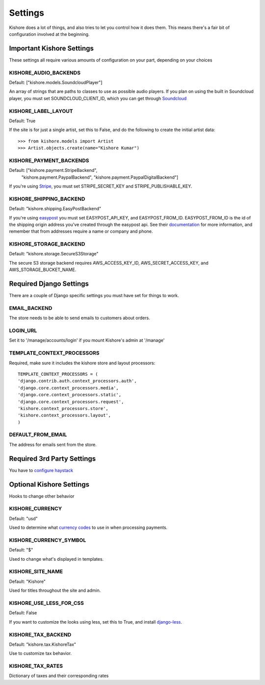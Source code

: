 Settings
========

Kishore does a lot of things, and also tries to let you control how it does them.  This means there's
a fair bit of configuration involved at the beginning.

Important Kishore Settings
--------------------------

These settings all require various amounts of configuration on your part, depending on your choices

KISHORE_AUDIO_BACKENDS
~~~~~~~~~~~~~~~~~~~~~~

Default: ["kishore.models.SoundcloudPlayer"]

An array of strings that are paths to classes to use as possible audio players.  If you plan on using
the built in Soundcloud player, you must set SOUNDCLOUD_CLIENT_ID, which you can get through
`Soundcloud <http://developers.soundcloud.com/>`_

KISHORE_LABEL_LAYOUT
~~~~~~~~~~~~~~~~~~~~

Default: True

If the site is for just a single artist, set this to False, and do the following to create the initial
artist data::

    >>> from kishore.models import Artist
    >>> Artist.objects.create(name="Kishore Kumar")

KISHORE_PAYMENT_BACKENDS
~~~~~~~~~~~~~~~~~~~~~~~~

Default: ["kishore.payment.StripeBackend",
          "kishore.payment.PaypalBackend",
          "kishore.payment.PaypalDigitalBackend"]

If you're using `Stripe <https://stripe.com/>`_, you must set STRIPE_SECRET_KEY and
STRIPE_PUBLISHABLE_KEY.

KISHORE_SHIPPING_BACKEND
~~~~~~~~~~~~~~~~~~~~~~~~

Default: "kishore.shipping.EasyPostBackend"

If you're using `easypost <https://www.easypost.com/>`_ you must set EASYPOST_API_KEY, and
EASYPOST_FROM_ID.  EASYPOST_FROM_ID is the id of the shipping origin address you've created through
the easypost api. See their `documentation <https://www.easypost.com/docs/python#addresses>`_ for
more information, and remember that from addresses require a name or company and phone.

KISHORE_STORAGE_BACKEND
~~~~~~~~~~~~~~~~~~~~~~~

Default: "kishore.storage.SecureS3Storage"

The secure S3 storage backend requires AWS_ACCESS_KEY_ID, AWS_SECRET_ACCESS_KEY, and
AWS_STORAGE_BUCKET_NAME.

Required Django Settings
------------------------

There are a couple of Django specific settings you must have set for things to work.

EMAIL_BACKEND
~~~~~~~~~~~~~

The store needs to be able to send emails to customers about orders.

LOGIN_URL
~~~~~~~~~

Set it to '/manage/accounts/login' if you mount Kishore's admin at '/manage'

TEMPLATE_CONTEXT_PROCESSORS
~~~~~~~~~~~~~~~~~~~~~~~~~~~

Required, make sure it includes the kishore store and layout processors::

    TEMPLATE_CONTEXT_PROCESSORS = (
    'django.contrib.auth.context_processors.auth',
    'django.core.context_processors.media',
    'django.core.context_processors.static',
    'django.core.context_processors.request',
    'kishore.context_processors.store',
    'kishore.context_processors.layout',
    )

DEFAULT_FROM_EMAIL
~~~~~~~~~~~~~~~~~~

The address for emails sent from the store.


Required 3rd Party Settings
---------------------------

You have to `configure haystack <http://haystacksearch.org>`_

Optional Kishore Settings
-------------------------

Hooks to change other behavior

KISHORE_CURRENCY
~~~~~~~~~~~~~~~~

Default: "usd"

Used to determine what `currency codes <http://en.wikipedia.org/wiki/ISO_4217>`_ to use in when
processing payments.

KISHORE_CURRENCY_SYMBOL
~~~~~~~~~~~~~~~~~~~~~~~

Default: "$"

Used to change what's displayed in templates.

KISHORE_SITE_NAME
~~~~~~~~~~~~~~~~~

Default: "Kishore"

Used for titles throughout the site and admin.

KISHORE_USE_LESS_FOR_CSS
~~~~~~~~~~~~~~~~~~~~~~~~

Default: False

If you want to customize the looks using less, set this to True, and install
`django-less <https://github.com/andreyfedoseev/django-less>`_.

KISHORE_TAX_BACKEND
~~~~~~~~~~~~~~~~~

Default: "kishore.tax.KishoreTax"

Use to customize tax behavior.

KISHORE_TAX_RATES
~~~~~~~~~~~~~~~~~

Dictionary of taxes and their corresponding rates
